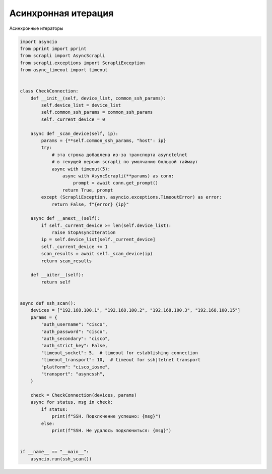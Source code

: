 Асинхронная итерация
====================

Асинхронные итераторы 

.. code:: python

    import asyncio
    from pprint import pprint
    from scrapli import AsyncScrapli
    from scrapli.exceptions import ScrapliException
    from async_timeout import timeout


    class CheckConnection:
        def __init__(self, device_list, common_ssh_params):
            self.device_list = device_list
            self.common_ssh_params = common_ssh_params
            self._current_device = 0

        async def _scan_device(self, ip):
            params = {**self.common_ssh_params, "host": ip}
            try:
                # эта строка добавлена из-за транспорта asynctelnet
                # в текущей версии scrapli по умолчанию большой таймаут
                async with timeout(5):
                    async with AsyncScrapli(**params) as conn:
                        prompt = await conn.get_prompt()
                    return True, prompt
            except (ScrapliException, asyncio.exceptions.TimeoutError) as error:
                return False, f"{error} {ip}"

        async def __anext__(self):
            if self._current_device >= len(self.device_list):
                raise StopAsyncIteration
            ip = self.device_list[self._current_device]
            self._current_device += 1
            scan_results = await self._scan_device(ip)
            return scan_results

        def __aiter__(self):
            return self


    async def ssh_scan():
        devices = ["192.168.100.1", "192.168.100.2", "192.168.100.3", "192.168.100.15"]
        params = {
            "auth_username": "cisco",
            "auth_password": "cisco",
            "auth_secondary": "cisco",
            "auth_strict_key": False,
            "timeout_socket": 5,  # timeout for establishing connection
            "timeout_transport": 10,  # timeout for ssh|telnet transport
            "platform": "cisco_iosxe",
            "transport": "asyncssh",
        }

        check = CheckConnection(devices, params)
        async for status, msg in check:
            if status:
                print(f"SSH. Подключение успешно: {msg}")
            else:
                print(f"SSH. Не удалось подключиться: {msg}")


    if __name__ == "__main__":
        asyncio.run(ssh_scan())


